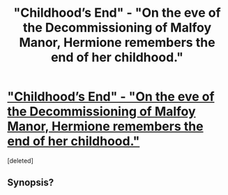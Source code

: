 #+TITLE: "Childhood’s End" - "On the eve of the Decommissioning of Malfoy Manor, Hermione remembers the end of her childhood."

* [[http://www.fanfiction.net/s/5526332/1/Childhood-s-End]["Childhood’s End" - "On the eve of the Decommissioning of Malfoy Manor, Hermione remembers the end of her childhood."]]
:PROPERTIES:
:Score: 7
:DateUnix: 1371155656.0
:DateShort: 2013-Jun-14
:END:
[deleted]


** Synopsis?
:PROPERTIES:
:Author: queenweasley
:Score: 2
:DateUnix: 1371187887.0
:DateShort: 2013-Jun-14
:END:
